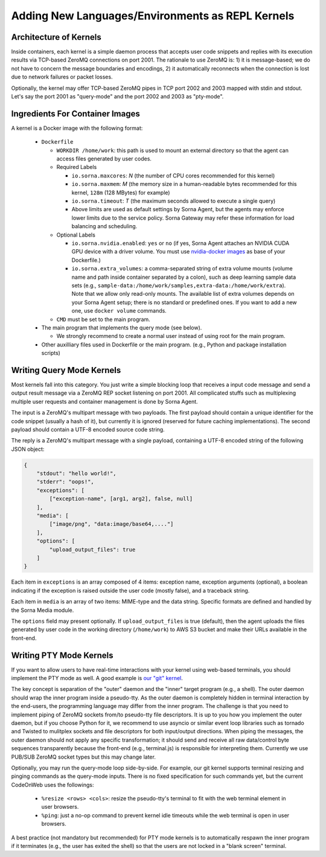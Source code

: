 Adding New Languages/Environments as REPL Kernels
=================================================

Architecture of Kernels
-----------------------

Inside containers, each kernel is a simple daemon process that accepts user code snippets and replies with its execution results via TCP-based ZeroMQ connections on port 2001.
The rationale to use ZeroMQ is: 1) it is message-based; we do not have to concern the message boundaries and encodings, 2) it automatically reconnects when the connection is lost due to network failures or packet losses.

Optionally, the kernel may offer TCP-based ZeroMQ pipes in TCP port 2002 and 2003 mapped with stdin and stdout.
Let's say the port 2001 as "query-mode" and the port 2002 and 2003 as "pty-mode".

Ingredients For Container Images
--------------------------------

A kernel is a Docker image with the following format:

 * ``Dockerfile``

   * ``WORKDIR /home/work``: this path is used to mount an external directory so that the agent can access files generated by user codes.

   * Required Labels

     * ``io.sorna.maxcores``: *N* (the number of CPU cores recommended for this kernel)
     * ``io.sorna.maxmem``: *M* (the memory size in a human-readable bytes recommended for this kernel, ``128m`` (128 MBytes) for example)
     * ``io.sorna.timeout``: *T* (the maximum seconds allowed to execute a single query)
     * Above limits are used as default settings by Sorna Agent, but the agents may enforce lower limits due to the service policy.  Sorna Gateway may refer these information for load balancing and scheduling.

   * Optional Labels

     * ``io.sorna.nvidia.enabled``: ``yes`` or ``no`` (if yes, Sorna Agent attaches an NVIDIA CUDA GPU device with a driver volume. You must use `nvidia-docker images <https://github.com/NVIDIA/nvidia-docker>`_ as base of your Dockerfile.)
     * ``io.sorna.extra_volumes``: a comma-separated string of extra volume mounts (volume name and path inside container separated by a colon), such as deep learning sample data sets (e.g., ``sample-data:/home/work/samples,extra-data:/home/work/extra``).
       Note that we allow only read-only mounts.
       The available list of extra volumes depends on your Sorna Agent setup; there is no standard or predefined ones.
       If you want to add a new one, use ``docker volume`` commands.

   * ``CMD`` must be set to the main program.

 * The main program that implements the query mode (see below).

   * We strongly recommend to create a normal user instead of using root for the main program.

 * Other auxilliary files used in Dockerfile or the main program.
   (e.g., Python and package installation scripts)

Writing Query Mode Kernels
--------------------------

Most kernels fall into this category.
You just write a simple blocking loop that receives a input code message and send a output result message via a ZeroMQ REP socket listening on port 2001.
All complicated stuffs such as multiplexing multiple user requests and container management is done by Sorna Agent.

The input is a ZeroMQ's multipart message with two payloads.
The first payload should contain a unique identifier for the code snippet (usually a hash of it), but currently it is ignored (reserved for future caching implementations).
The second payload should contain a UTF-8 encoded source code string.

The reply is a ZeroMQ's multipart message with a single payload, containing a UTF-8 encoded string of the following JSON object:

.. code-block:: json

    {
        "stdout": "hello world!",
        "stderr": "oops!",
        "exceptions": [
            ["exception-name", [arg1, arg2], false, null]
        ],
        "media": [
            ["image/png", "data:image/base64,...."]
        ],
        "options": [
            "upload_output_files": true
        ]
    }

Each item in ``exceptions`` is an array composed of 4 items: exception name, exception arguments (optional), a boolean indicating if the exception is raised outside the user code (mostly false), and a traceback string.

Each item in ``media`` is an array of two items: MIME-type and the data string.
Specific formats are defined and handled by the Sorna Media module.

The ``options`` field may present optionally.
If ``upload_output_files`` is true (default), then the agent uploads the files generated by user code in the working directory (``/home/work``) to AWS S3 bucket and make their URLs available in the front-end.

Writing PTY Mode Kernels
------------------------

If you want to allow users to have real-time interactions with your kernel using web-based terminals, you should implement the PTY mode as well.
A good example is `our "git" kernel <https://github.com/lablup/sorna-repl/blob/master/git/run.py>`_.

The key concept is separation of the "outer" daemon and the "inner" target program (e.g., a shell).
The outer daemon should wrap the inner program inside a pseudo-tty.
As the outer daemon is completely hidden in terminal interaction by the end-users, the programming language may differ from the inner program.
The challenge is that you need to implement piping of ZeroMQ sockets from/to pseudo-tty file descriptors.
It is up to you how you implement the outer daemon, but if you choose Python for it, we recommend to use asyncio or similar event loop libraries such as tornado and Twisted to mulitplex sockets and file descriptors for both input/output directions.
When piping the messages, the outer daemon should not apply any specific transformation; it should send and receive all raw data/control byte sequences transparently because the front-end (e.g., terminal.js) is responsible for interpreting them.
Currently we use PUB/SUB ZeroMQ socket types but this may change later.

Optionally, you may run the query-mode loop side-by-side.
For example, our git kernel supports terminal resizing and pinging commands as the query-mode inputs.
There is no fixed specification for such commands yet, but the current CodeOnWeb uses the followings:

 * ``%resize <rows> <cols>``: resize the pseudo-tty's terminal to fit with the web terminal element in user browsers.
 * ``%ping``: just a no-op command to prevent kernel idle timeouts while the web terminal is open in user browsers.

A best practice (not mandatory but recommended) for PTY mode kernels is to automatically respawn the inner program if it terminates (e.g., the user has exited the shell) so that the users are not locked in a "blank screen" terminal.

